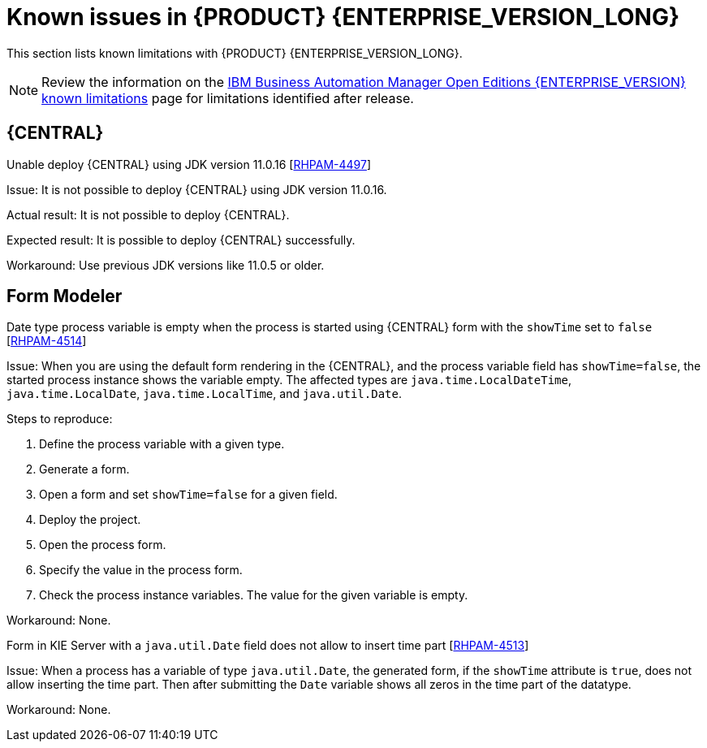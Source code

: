 [id='rn-BAMOE-8.0.1-known-issues-ref']
= Known issues in {PRODUCT} {ENTERPRISE_VERSION_LONG}

This section lists known limitations with {PRODUCT} {ENTERPRISE_VERSION_LONG}.

[NOTE]
====
Review the information on the https://www.ibm.com/support/pages/node/6596921[IBM Business Automation Manager Open Editions {ENTERPRISE_VERSION} known limitations] page for limitations identified after release.
====

== {CENTRAL}

.Unable deploy {CENTRAL} using JDK version 11.0.16 [https://issues.redhat.com/browse/RHPAM-4497[RHPAM-4497]]

Issue: It is not possible to deploy {CENTRAL} using JDK version 11.0.16.

Actual result: It is not possible to deploy {CENTRAL}.

Expected result: It is possible to deploy {CENTRAL} successfully.

Workaround: Use previous JDK versions like 11.0.5 or older.

== Form Modeler

.Date type process variable is empty when the process is started using {CENTRAL} form with the `showTime` set to `false` [https://issues.redhat.com/browse/RHPAM-4514[RHPAM-4514]]

Issue: When you are using the default form rendering in the {CENTRAL}, and the process variable field has `showTime=false`, the started process instance shows the variable empty. The affected types are `java.time.LocalDateTime`, `java.time.LocalDate`, `java.time.LocalTime`, and `java.util.Date`.

Steps to reproduce:

. Define the process variable with a given type.
. Generate a form.
. Open a form and set `showTime=false` for a given field.
. Deploy the project.
. Open the process form.
. Specify the value in the process form.
. Check the process instance variables. The value for the given variable is empty.

Workaround: None.

.Form in KIE Server with a `java.util.Date` field does not allow to insert time part [https://issues.redhat.com/browse/RHPAM-4513[RHPAM-4513]]

Issue: When a process has a variable of type `java.util.Date`, the generated form, if the `showTime` attribute is `true`, does not allow inserting the time part. Then after submitting the `Date` variable shows all zeros in the time part of the datatype.

Workaround: None.

ifdef::PAM[]

== Process Designer

.Bpmn2 files in XML editor have *Properties* panel that contains a data from other processes [https://issues.redhat.com/browse/RHPAM-4468[RHPAM-4468]]

Issue: If there are open two processes, one in the XML editor (legacy process with bpmn2 extension) and the one Stunner-based process, the properties in the *Properties* panel, as well as the diagram in the *Explore Diagram* from the Stunner process are shown in XML editor of the other process. The XML editor should not have any *Properties* or Diagram panel.

Steps to reproduce:

. Open any stunner process.
. Do not close the process.
. Open the legacy `legacy.bpmn2` process in the XML editor and open the *Properties* panel.

Actual result: The *Properties* and *Explore diagram* from a stunner process are shown in the XML editor's panel.

Expected result: No *Properties* and *Explore diagram* panels are present in the XML editor.

Workaround: None.

.Custom data object in the multiple variables causes an error in a case project [https://issues.redhat.com/browse/RHPAM-4422[RHPAM-4422]]

Issue: The custom data object in the multiple variables causes an error in a case project. You receive an UI exception with the following error:

[source]
====
Uncaught exception: Exception caught: Duplicate value: CustomDataObject [com.myspace.caseproject] Caused by: Duplicate value: CustomDataObject [com.myspace.caseproject]
====

Steps to reproduce:

. Create a case definition in a case project.
. Create a custom data object in the same project.
. Add a `procVar` process variable and `caseVar` case file variable with the same `CustomDataObject` type.
. Save the changes.
. Create a multiple instance node or a *Data Object* on the canvas.
. In the multiple instance node, set *MI Collection input/output* and try to change the *Data Input/Output* type. In the *Data Object* on canvas, try to change the data type.

Actual result:

* On Chrome browser: It is not possible to set the type with the first click. The custom type is chosen.
* On Firefox browser: An unexpected error occurs.

Expected result: It is possible to set the type properly. No errors occur.

Workaround: None.

endif::[]
